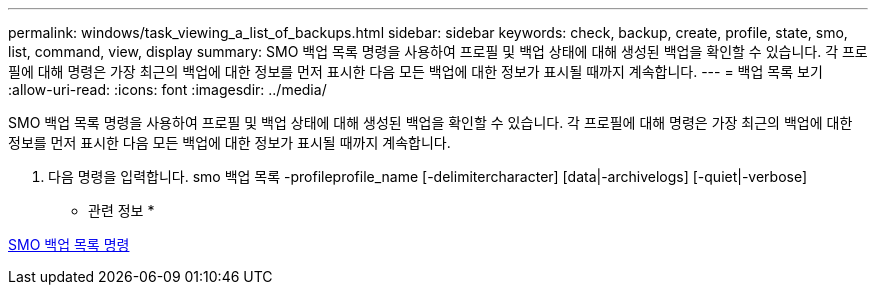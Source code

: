 ---
permalink: windows/task_viewing_a_list_of_backups.html 
sidebar: sidebar 
keywords: check, backup, create, profile, state, smo, list, command, view, display 
summary: SMO 백업 목록 명령을 사용하여 프로필 및 백업 상태에 대해 생성된 백업을 확인할 수 있습니다. 각 프로필에 대해 명령은 가장 최근의 백업에 대한 정보를 먼저 표시한 다음 모든 백업에 대한 정보가 표시될 때까지 계속합니다. 
---
= 백업 목록 보기
:allow-uri-read: 
:icons: font
:imagesdir: ../media/


[role="lead"]
SMO 백업 목록 명령을 사용하여 프로필 및 백업 상태에 대해 생성된 백업을 확인할 수 있습니다. 각 프로필에 대해 명령은 가장 최근의 백업에 대한 정보를 먼저 표시한 다음 모든 백업에 대한 정보가 표시될 때까지 계속합니다.

. 다음 명령을 입력합니다. smo 백업 목록 -profileprofile_name [-delimitercharacter] [data|-archivelogs] [-quiet|-verbose]


* 관련 정보 *

xref:reference_the_smosmsapbackup_list_command.adoc[SMO 백업 목록 명령]
